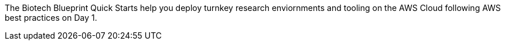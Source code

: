 // Replace the content in <>
// Briefly describe the software. Use consistent and clear branding. 
// Include the benefits of using the software on AWS, and provide details on usage scenarios.

The Biotech Blueprint Quick Starts help you deploy turnkey research enviornments and tooling on the AWS Cloud following AWS best practices on Day 1.
